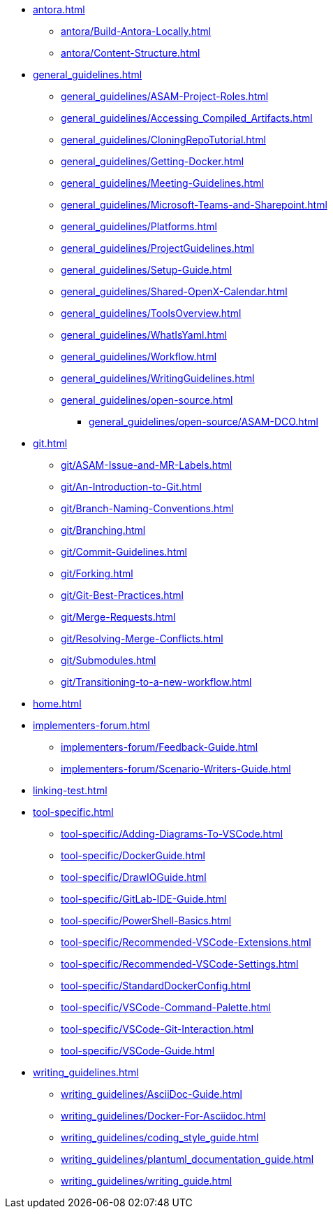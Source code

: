 * xref:antora.adoc[]
** xref:antora/Build-Antora-Locally.adoc[]
** xref:antora/Content-Structure.adoc[]
* xref:general_guidelines.adoc[]
** xref:general_guidelines/ASAM-Project-Roles.adoc[]
** xref:general_guidelines/Accessing_Compiled_Artifacts.adoc[]
** xref:general_guidelines/CloningRepoTutorial.adoc[]
** xref:general_guidelines/Getting-Docker.adoc[]
** xref:general_guidelines/Meeting-Guidelines.adoc[]
** xref:general_guidelines/Microsoft-Teams-and-Sharepoint.adoc[]
** xref:general_guidelines/Platforms.adoc[]
** xref:general_guidelines/ProjectGuidelines.adoc[]
** xref:general_guidelines/Setup-Guide.adoc[]
** xref:general_guidelines/Shared-OpenX-Calendar.adoc[]
** xref:general_guidelines/ToolsOverview.adoc[]
** xref:general_guidelines/WhatIsYaml.adoc[]
** xref:general_guidelines/Workflow.adoc[]
** xref:general_guidelines/WritingGuidelines.adoc[]
** xref:general_guidelines/open-source.adoc[]
*** xref:general_guidelines/open-source/ASAM-DCO.adoc[]
* xref:git.adoc[]
** xref:git/ASAM-Issue-and-MR-Labels.adoc[]
** xref:git/An-Introduction-to-Git.adoc[]
** xref:git/Branch-Naming-Conventions.adoc[]
** xref:git/Branching.adoc[]
** xref:git/Commit-Guidelines.adoc[]
** xref:git/Forking.adoc[]
** xref:git/Git-Best-Practices.adoc[]
** xref:git/Merge-Requests.adoc[]
** xref:git/Resolving-Merge-Conflicts.adoc[]
** xref:git/Submodules.adoc[]
** xref:git/Transitioning-to-a-new-workflow.adoc[]
* xref:home.adoc[]
* xref:implementers-forum.adoc[]
** xref:implementers-forum/Feedback-Guide.adoc[]
** xref:implementers-forum/Scenario-Writers-Guide.adoc[]
* xref:linking-test.adoc[]
* xref:tool-specific.adoc[]
** xref:tool-specific/Adding-Diagrams-To-VSCode.adoc[]
** xref:tool-specific/DockerGuide.adoc[]
** xref:tool-specific/DrawIOGuide.adoc[]
** xref:tool-specific/GitLab-IDE-Guide.adoc[]
** xref:tool-specific/PowerShell-Basics.adoc[]
** xref:tool-specific/Recommended-VSCode-Extensions.adoc[]
** xref:tool-specific/Recommended-VSCode-Settings.adoc[]
** xref:tool-specific/StandardDockerConfig.adoc[]
** xref:tool-specific/VSCode-Command-Palette.adoc[]
** xref:tool-specific/VSCode-Git-Interaction.adoc[]
** xref:tool-specific/VSCode-Guide.adoc[]
* xref:writing_guidelines.adoc[]
** xref:writing_guidelines/AsciiDoc-Guide.adoc[]
** xref:writing_guidelines/Docker-For-Asciidoc.adoc[]
** xref:writing_guidelines/coding_style_guide.adoc[]
** xref:writing_guidelines/plantuml_documentation_guide.adoc[]
** xref:writing_guidelines/writing_guide.adoc[]
